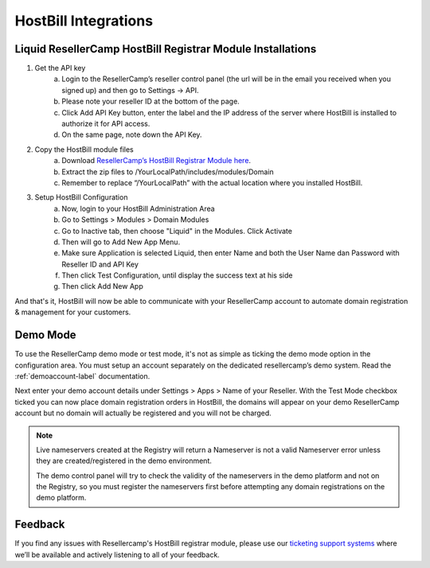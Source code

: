 .. _hostbill-label:

HostBill Integrations
========================

Liquid ResellerCamp HostBill Registrar Module Installations
---------------------------------------------------------

1. Get the API key
	a. Login to the ResellerCamp’s reseller control panel (the url will be in the email you received when you signed up) and then go to Settings -> API.
	b. Please note your reseller ID at the bottom of the page.
	c. Click Add API Key button, enter the label and the IP address of the server where HostBill is installed to authorize it for API access.
	d. On the same page, note down the API Key.
2. Copy the HostBill module files
	a. Download `ResellerCamp’s HostBill Registrar Module here <https://s3-ap-southeast-1.amazonaws.com/liqu.id/resellercamp-hostbill-module.zip>`_. 
	b. Extract the zip files to /YourLocalPath/includes/modules/Domain
	c. Remember to replace “/YourLocalPath” with the actual location where you installed HostBill.
3. Setup HostBill Configuration
	a. Now, login to your HostBill Administration Area
	b. Go to Settings > Modules > Domain Modules
	c. Go to Inactive tab, then choose "Liquid" in the Modules. Click Activate
	d. Then will go to Add New App Menu.
	e. Make sure Application is selected Liquid, then enter Name and both the User Name dan Password with Reseller ID and API Key
	f. Then click Test Configuration, until display the success text at his side
	g. Then click Add New App

.. image:: resellercamp-hostbill.png

And that's it, HostBill will now be able to communicate with your ResellerCamp account to automate domain registration & management for your customers.

Demo Mode
----------
To use the ResellerCamp demo mode or test mode, it's not as simple as ticking the demo mode option in the configuration area. You must setup an account separately on the dedicated resellercamp’s demo system. Read the :ref:`demoaccount-label` documentation.

Next enter your demo account details under Settings > Apps > Name of your Reseller. With the Test Mode checkbox ticked you can now place domain registration orders in HostBill, the domains will appear on your demo ResellerCamp account but no domain will actually be registered and you will not be charged.

.. note::
	Live nameservers created at the Registry will return a Nameserver is not a valid Nameserver error unless they are created/registered in the demo environment.


	The demo control panel will try to check the validity of the nameservers in the demo platform and not on the Registry, so you must register the nameservers first before attempting any domain registrations on the demo platform.


Feedback
---------

If you find any issues with Resellercamp's HostBill registrar module, please use our `ticketing support systems <https://liqudotid.freshdesk.com/support/tickets/new>`_ where we’ll be available and actively listening to all of your feedback.
